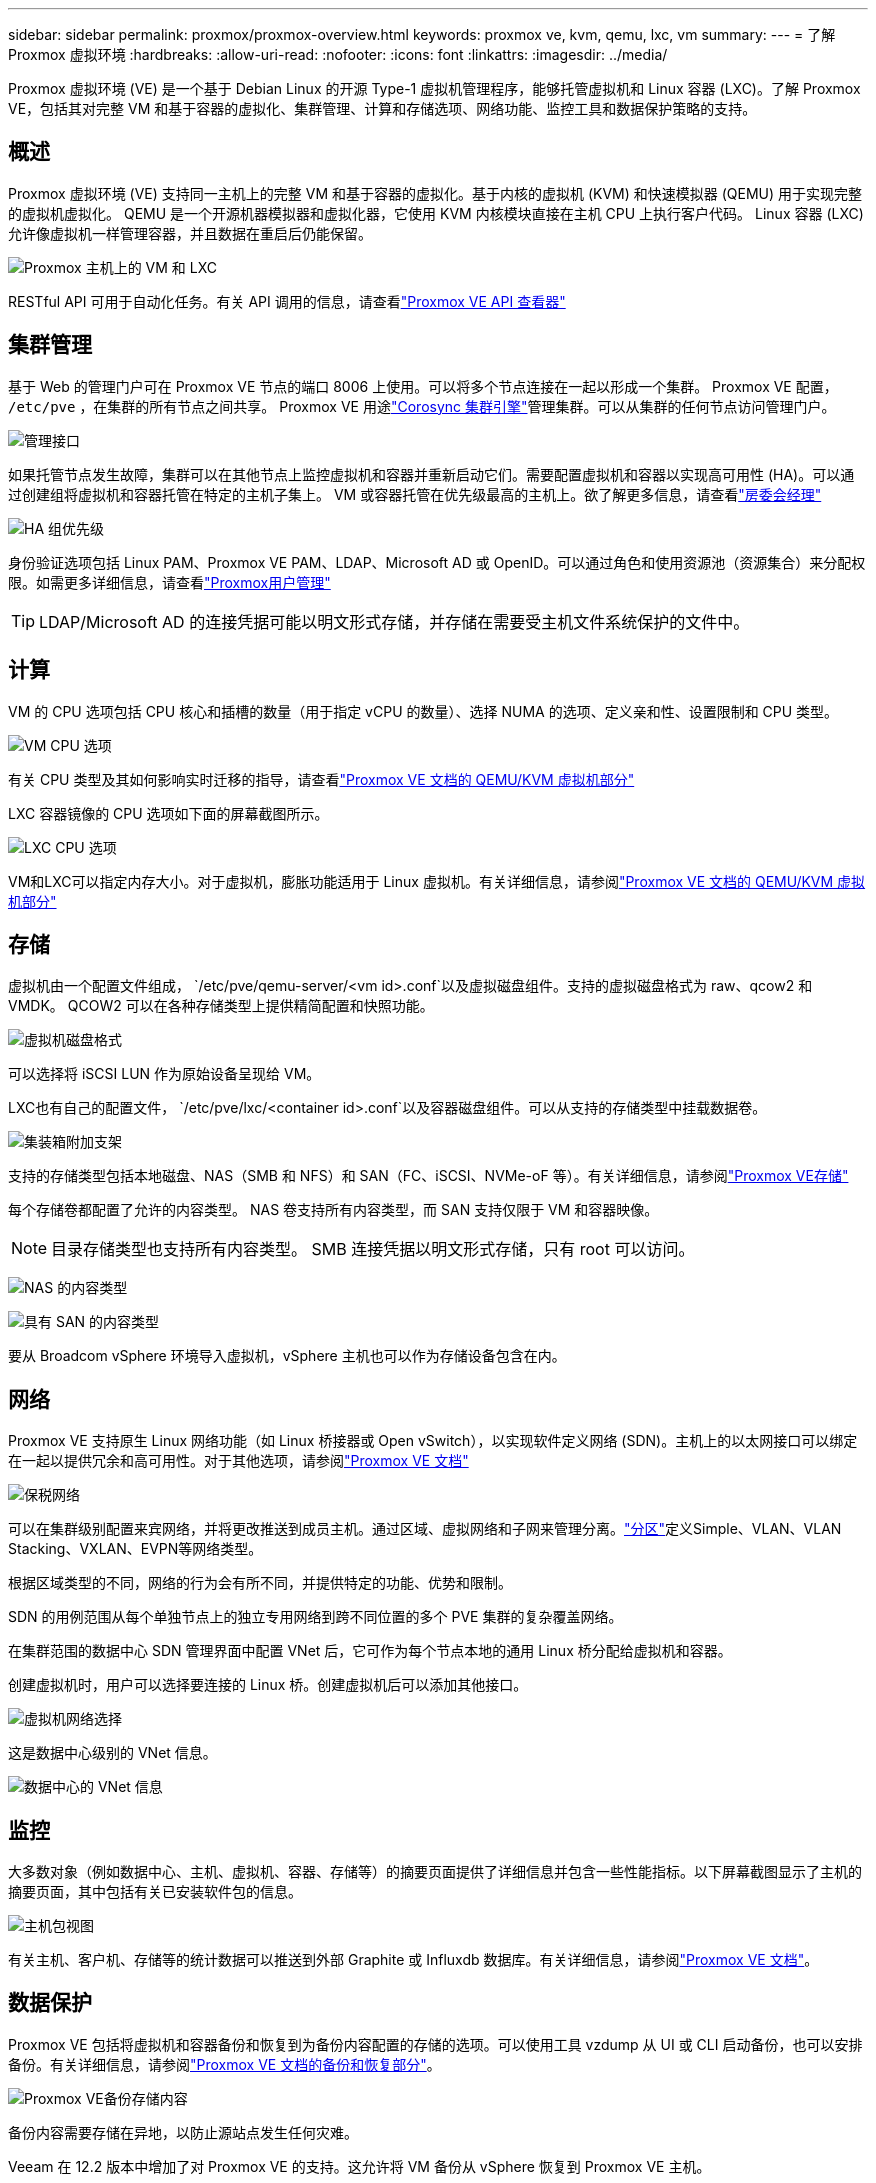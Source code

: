 ---
sidebar: sidebar 
permalink: proxmox/proxmox-overview.html 
keywords: proxmox ve, kvm, qemu, lxc, vm 
summary:  
---
= 了解 Proxmox 虚拟环境
:hardbreaks:
:allow-uri-read: 
:nofooter: 
:icons: font
:linkattrs: 
:imagesdir: ../media/


[role="lead"]
Proxmox 虚拟环境 (VE) 是一个基于 Debian Linux 的开源 Type-1 虚拟机管理程序，能够托管虚拟机和 Linux 容器 (LXC)。了解 Proxmox VE，包括其对完整 VM 和基于容器的虚拟化、集群管理、计算和存储选项、网络功能、监控工具和数据保护策略的支持。



== 概述

Proxmox 虚拟环境 (VE) 支持同一主机上的完整 VM 和基于容器的虚拟化。基于内核的虚拟机 (KVM) 和快速模拟器 (QEMU) 用于实现完整的虚拟机虚拟化。  QEMU 是一个开源机器模拟器和虚拟化器，它使用 KVM 内核模块直接在主机 CPU 上执行客户代码。  Linux 容器 (LXC) 允许像虚拟机一样管理容器，并且数据在重启后仍能保留。

image:proxmox-overview-001.png["Proxmox 主机上的 VM 和 LXC"]

RESTful API 可用于自动化任务。有关 API 调用的信息，请查看link:https://pve.proxmox.com/pve-docs/api-viewer/index.html["Proxmox VE API 查看器"]



== 集群管理

基于 Web 的管理门户可在 Proxmox VE 节点的端口 8006 上使用。可以将多个节点连接在一起以形成一个集群。  Proxmox VE 配置， `/etc/pve` ，在集群的所有节点之间共享。 Proxmox VE 用途link:https://pve.proxmox.com/wiki/Cluster_Manager["Corosync 集群引擎"]管理集群。可以从集群的任何节点访问管理门户。

image:proxmox-overview-002.png["管理接口"]

如果托管节点发生故障，集群可以在其他节点上监控虚拟机和容器并重新启动它们。需要配置虚拟机和容器以实现高可用性 (HA)。可以通过创建组将虚拟机和容器托管在特定的主机子集上。 VM 或容器托管在优先级最高的主机上。欲了解更多信息，请查看link:https://pve.proxmox.com/wiki/High_Availability["房委会经理"]

image:proxmox-overview-003.png["HA 组优先级"]

身份验证选项包括 Linux PAM、Proxmox VE PAM、LDAP、Microsoft AD 或 OpenID。可以通过角色和使用资源池（资源集合）来分配权限。如需更多详细信息，请查看link:https://pve.proxmox.com/pve-docs/chapter-pveum.html["Proxmox用户管理"]


TIP: LDAP/Microsoft AD 的连接凭据可能以明文形式存储，并存储在需要受主机文件系统保护的文件中。



== 计算

VM 的 CPU 选项包括 CPU 核心和插槽的数量（用于指定 vCPU 的数量）、选择 NUMA 的选项、定义亲和性、设置限制和 CPU 类型。

image:proxmox-overview-011.png["VM CPU 选项"]

有关 CPU 类型及其如何影响实时迁移的指导，请查看link:https://pve.proxmox.com/pve-docs/chapter-qm.html#qm_cpu["Proxmox VE 文档的 QEMU/KVM 虚拟机部分"]

LXC 容器镜像的 CPU 选项如下面的屏幕截图所示。

image:proxmox-overview-012.png["LXC CPU 选项"]

VM和LXC可以指定内存大小。对于虚拟机，膨胀功能适用于 Linux 虚拟机。有关详细信息，请参阅link:https://pve.proxmox.com/pve-docs/chapter-qm.html#qm_memory["Proxmox VE 文档的 QEMU/KVM 虚拟机部分"]



== 存储

虚拟机由一个配置文件组成， `/etc/pve/qemu-server/<vm id>.conf`以及虚拟磁盘组件。支持的虚拟磁盘格式为 raw、qcow2 和 VMDK。  QCOW2 可以在各种存储类型上提供精简配置和快照功能。

image:proxmox-overview-004.png["虚拟机磁盘格式"]

可以选择将 iSCSI LUN 作为原始设备呈现给 VM。

LXC也有自己的配置文件， `/etc/pve/lxc/<container id>.conf`以及容器磁盘组件。可以从支持的存储类型中挂载数据卷。

image:proxmox-overview-005.png["集装箱附加支架"]

支持的存储类型包括本地磁盘、NAS（SMB 和 NFS）和 SAN（FC、iSCSI、NVMe-oF 等）。有关详细信息，请参阅link:https://pve.proxmox.com/pve-docs/chapter-pvesm.html["Proxmox VE存储"]

每个存储卷都配置了允许的内容类型。  NAS 卷支持所有内容类型，而 SAN 支持仅限于 VM 和容器映像。


NOTE: 目录存储类型也支持所有内容类型。  SMB 连接凭据以明文形式存储，只有 root 可以访问。

image:proxmox-overview-006.png["NAS 的内容类型"]

image:proxmox-overview-007.png["具有 SAN 的内容类型"]

要从 Broadcom vSphere 环境导入虚拟机，vSphere 主机也可以作为存储设备包含在内。



== 网络

Proxmox VE 支持原生 Linux 网络功能（如 Linux 桥接器或 Open vSwitch），以实现软件定义网络 (SDN)。主机上的以太网接口可以绑定在一起以提供冗余和高可用性。对于其他选项，请参阅link:https://pve.proxmox.com/pve-docs/chapter-sysadmin.html#_choosing_a_network_configuration["Proxmox VE 文档"]

image:proxmox-overview-008.png["保税网络"]

可以在集群级别配置来宾网络，并将更改推送到成员主机。通过区域、虚拟网络和子网来管理分离。link:https://pve.proxmox.com/pve-docs/chapter-pvesdn.html["分区"]定义Simple、VLAN、VLAN Stacking、VXLAN、EVPN等网络类型。

根据区域类型的不同，网络的行为会有所不同，并提供特定的功能、优势和限制。

SDN 的用例范围从每个单独节点上的独立专用网络到跨不同位置的多个 PVE 集群的复杂覆盖网络。

在集群范围的数据中心 SDN 管理界面中配置 VNet 后，它可作为每个节点本地的通用 Linux 桥分配给虚拟机和容器。

创建虚拟机时，用户可以选择要连接的 Linux 桥。创建虚拟机后可以添加其他接口。

image:proxmox-overview-013.png["虚拟机网络选择"]

这是数据中心级别的 VNet 信息。

image:proxmox-overview-014.png["数据中心的 VNet 信息"]



== 监控

大多数对象（例如数据中心、主机、虚拟机、容器、存储等）的摘要页面提供了详细信息并包含一些性能指标。以下屏幕截图显示了主机的摘要页面，其中包括有关已安装软件包的信息。

image:proxmox-overview-009.png["主机包视图"]

有关主机、客户机、存储等的统计数据可以推送到外部 Graphite 或 Influxdb 数据库。有关详细信息，请参阅link:https://pve.proxmox.com/pve-docs/chapter-sysadmin.html#external_metric_server["Proxmox VE 文档"]。



== 数据保护

Proxmox VE 包括将虚拟机和容器备份和恢复到为备份内容配置的存储的选项。可以使用工具 vzdump 从 UI 或 CLI 启动备份，也可以安排备份。有关详细信息，请参阅link:https://pve.proxmox.com/pve-docs/chapter-vzdump.html["Proxmox VE 文档的备份和恢复部分"]。

image:proxmox-overview-010.png["Proxmox VE备份存储内容"]

备份内容需要存储在异地，以防止源站点发生任何灾难。

Veeam 在 12.2 版本中增加了对 Proxmox VE 的支持。这允许将 VM 备份从 vSphere 恢复到 Proxmox VE 主机。
